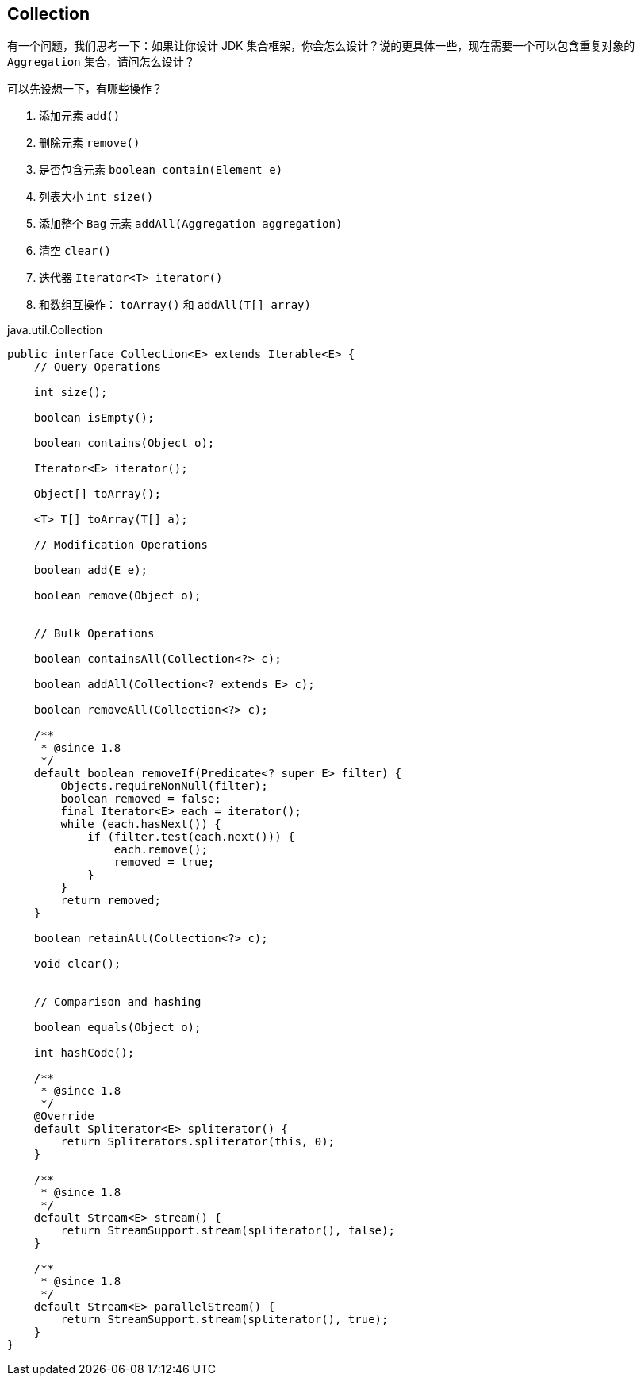 == Collection

有一个问题，我们思考一下：如果让你设计 JDK 集合框架，你会怎么设计？说的更具体一些，现在需要一个可以包含重复对象的 `Aggregation` 集合，请问怎么设计？

可以先设想一下，有哪些操作？

. 添加元素 `add()`
. 删除元素 `remove()`
. 是否包含元素 `boolean contain(Element e)`
. 列表大小 `int size()`
. 添加整个 `Bag` 元素 `addAll(Aggregation aggregation)`
. 清空 `clear()`
. 迭代器 `Iterator<T> iterator()`
. 和数组互操作： `toArray()` 和 `addAll(T[] array)`





















.java.util.Collection
[source,java,linenums]
----
public interface Collection<E> extends Iterable<E> {
    // Query Operations

    int size();

    boolean isEmpty();

    boolean contains(Object o);

    Iterator<E> iterator();

    Object[] toArray();

    <T> T[] toArray(T[] a);

    // Modification Operations

    boolean add(E e);

    boolean remove(Object o);


    // Bulk Operations

    boolean containsAll(Collection<?> c);

    boolean addAll(Collection<? extends E> c);

    boolean removeAll(Collection<?> c);

    /**
     * @since 1.8
     */
    default boolean removeIf(Predicate<? super E> filter) {
        Objects.requireNonNull(filter);
        boolean removed = false;
        final Iterator<E> each = iterator();
        while (each.hasNext()) {
            if (filter.test(each.next())) {
                each.remove();
                removed = true;
            }
        }
        return removed;
    }

    boolean retainAll(Collection<?> c);

    void clear();


    // Comparison and hashing

    boolean equals(Object o);

    int hashCode();

    /**
     * @since 1.8
     */
    @Override
    default Spliterator<E> spliterator() {
        return Spliterators.spliterator(this, 0);
    }

    /**
     * @since 1.8
     */
    default Stream<E> stream() {
        return StreamSupport.stream(spliterator(), false);
    }

    /**
     * @since 1.8
     */
    default Stream<E> parallelStream() {
        return StreamSupport.stream(spliterator(), true);
    }
}
----